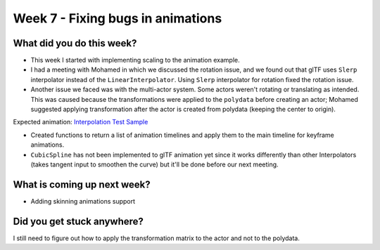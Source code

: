 Week 7 - Fixing bugs in animations
==================================

.. post:: August 01 2022
   :author: Shivam Anand
   :tags: google
   :category: gsoc


What did you do this week?
--------------------------

- This week I started with implementing scaling to the animation example.

- I had a meeting with Mohamed in which we discussed the rotation issue, and we found out that glTF uses ``Slerp`` interpolator instead of the ``LinearInterpolator``. Using ``Slerp`` interpolator for rotation fixed the rotation issue.

- Another issue we faced was with the multi-actor system. Some actors weren't rotating or translating as intended. This was caused because the transformations were applied to the ``polydata`` before creating an actor; Mohamed suggested applying transformation after the actor is created from polydata (keeping the center to origin).


  .. raw:: html

        <iframe id="player" type="text/html"   width="640" height="360" src="https://user-images.githubusercontent.com/74976752/182166133-585d06ef-55ff-48db-8ce7-98b377ebf8ec.mp4" frameborder="0"></iframe>

Expected animation: `Interpolation Test Sample <https://github.com/KhronosGroup/glTF-Sample-Models/tree/master/2.0/InterpolationTest>`_

- Created functions to return a list of animation timelines and apply them to the main timeline for keyframe animations.

- ``CubicSpline`` has not been implemented to glTF animation yet since it works differently than other Interpolators (takes tangent input to smoothen the curve) but it'll be done before our next meeting.


What is coming up next week?
----------------------------

- Adding skinning animations support


Did you get stuck anywhere?
---------------------------

I still need to figure out how to apply the transformation matrix to the actor and not to the polydata.
